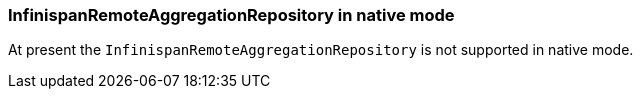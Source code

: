=== InfinispanRemoteAggregationRepository in native mode

At present the `InfinispanRemoteAggregationRepository` is not supported in native mode.
